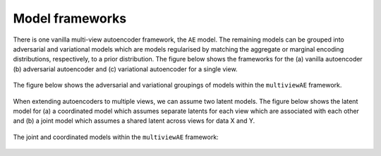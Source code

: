 Model frameworks
===========

There is one vanilla multi-view autoencoder framework, the ``AE`` model. The remaining models can be grouped into adversarial and variational models which are models regularised by matching the aggregate or marginal encoding distributions, respectively, to a prior distribution. The figure below shows the frameworks for the (a) vanilla autoencoder (b) adversarial autoencoder and (c) variational autoencoder for a single view.

.. figure:: ../../figures/autoencoder_models.png 

  :scale: 50 %
  :alt: autoencoder models
  :align: centre


The figure below shows the adversarial and variational groupings of models within the ``multiviewAE`` framework.

.. figure:: ../../figures/model_type1.png

   :scale: 10 %
   :alt: model grouping 1
   :align: centre

When extending autoencoders to multiple views, we can assume two latent models. The figure below shows the latent model for (a) a coordinated model which assumes separate latents for each view which are associated with each other and (b) a joint model which assumes a shared latent across views for data X and Y.


.. figure:: ../../figures/latent_models.png

   :scale: 10 %
   :alt: latent models
   :align: centre
   

The joint and coordinated models within the ``multiviewAE`` framework:

.. figure:: ../../figures/model_type2.png

   :scale: 10 %
   :alt: model grouping 2
   :align: centre
